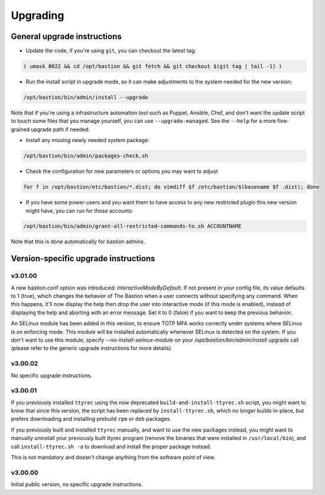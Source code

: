 =========
Upgrading
=========

General upgrade instructions
============================

- Update the code, if you're using ``git``, you can checkout the latest tag:

.. code-block:: shell

    ( umask 0022 && cd /opt/bastion && git fetch && git checkout $(git tag | tail -1) )

- Run the install script in upgrade mode, so it can make adjustments to the system needed for the new version:

.. code-block:: shell

    /opt/bastion/bin/admin/install --upgrade

Note that if you're using a infrastructure automation tool such as Puppet, Ansible, Chef, and don't want the update script to touch some files that you manage yourself, you can use ``--upgrade-managed``. See the ``--help`` for a more fine-grained upgrade path if needed.

- Install any missing newly needed system package:

.. code-block:: shell

    /opt/bastion/bin/admin/packages-check.sh

- Check the configuration for new parameters or options you may want to adjust

.. code-block:: shell

    for f in /opt/bastion/etc/bastion/*.dist; do vimdiff $f /etc/bastion/$(basename $f .dist); done

- If you have some power-users and you want them to have access to any new restricted plugin this new version might have, you can run for those accounts:

.. code-block:: shell

    /opt/bastion/bin/admin/grant-all-restricted-commands-to.sh ACCOUNTNAME

Note that this is done automatically for bastion admins.

Version-specific upgrade instructions
=====================================

v3.01.00
********

A new bastion.conf option was introduced: *interactiveModeByDefault*. If not present in your config file, its value defaults to 1 (true), which changes the behavior of The Bastion when a user connects without specifying any command. When this happens, it'll now display the help then drop the user into interactive mode (if this mode is enabled), instead of displaying the help and aborting with an error message. Set it to 0 (false) if you want to keep the previous behavior.

An SELinux module has been added in this version, to ensure TOTP MFA works correctly under systems where SELinux is on enforcing mode. This module will be installed automatically whenever SELinux is detected on the system. If you don't want to use this module, specify `--no-install-selinux-module` on your `/opt/bastion/bin/admin/install` upgrade call (please refer to the generic upgrade instructions for more details).

v3.00.02
********

No specific upgrade instructions.

v3.00.01
********

If you previously installed ``ttyrec`` using the now deprecated ``build-and-install-ttyrec.sh`` script, you might want to know that since this version, the script has been replaced by ``install-ttyrec.sh``, which no longer builds in-place, but prefers downloading and installing prebuild ``rpm`` or ``deb`` packages.

If you previously built and installed ``ttyrec`` manually, and want to use the new packages instead, you might want to manually uninstall your previously built ttyrec program (remove the binaries that were installed in ``/usr/local/bin``), and call ``install-ttyrec.sh -a`` to download and install the proper package instead.

This is not mandatory and doesn't change anything from the software point of view.


v3.00.00
********

Initial public version, no specific upgrade instructions.

